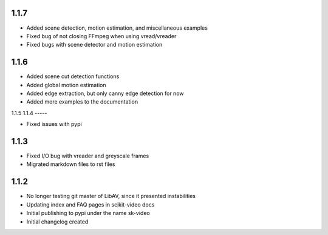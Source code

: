 1.1.7
-----
- Added scene detection, motion estimation, and miscellaneous examples
- Fixed bug of not closing FFmpeg when using vread/vreader
- Fixed bugs with scene detector and motion estimation

1.1.6
-----

- Added scene cut detection functions
- Added global motion estimation
- Added edge extraction, but only canny edge detection for now
- Added more examples to the documentation

1.1.5
1.1.4
-----

- Fixed issues with pypi

1.1.3
-----

- Fixed I/O bug with vreader and greyscale frames 
- Migrated markdown files to rst files

1.1.2
-----

- No longer testing git master of LibAV, since it presented instabilities 
- Updating index and FAQ pages in scikit-video docs
- Initial publishing to pypi under the name sk-video
- Initial changelog created

